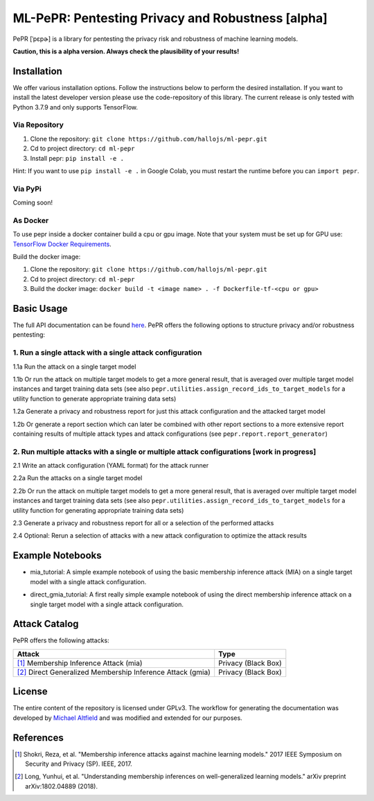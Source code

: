 ML-PePR: Pentesting Privacy and Robustness [alpha]
=====================================================

|docs_pages_workflow| |black| |python_versions|

.. |docs_pages_workflow| image:: https://github.com/maltfield/rtd-github-pages/workflows/docs_pages_workflow/badge.svg?branch=master
    :target: https://github.com/hallojs/ml-pepr/actions/workflows/docs_pages_workflow.yml

.. |black| image:: https://img.shields.io/badge/code%20style-black-000000.svg
    :target: https://github.com/psf/black

.. |python_versions| image:: pybadges/python_version.svg
    :target: https://www.python.org

PePR [ˈpɛpɚ] is a library for pentesting the privacy risk and robustness of machine learning models.

**Caution, this is a alpha version. Always check the plausibility of your results!**

Installation
------------
We offer various installation options. Follow the instructions below to perform the desired installation. If you want to
install the latest developer version please use the code-repository of this library. The current release is only tested
with Python 3.7.9 and only supports TensorFlow.

Via Repository
~~~~~~~~~~~~~~
1. Clone the repository: ``git clone https://github.com/hallojs/ml-pepr.git``
2. Cd to project directory: ``cd ml-pepr``
3. Install pepr: ``pip install -e .``

Hint: If you want to use ``pip install -e .`` in Google Colab, you must restart the runtime before you can
``import pepr``.

Via PyPi
~~~~~~~~
Coming soon!


As Docker
~~~~~~~~~
To use pepr inside a docker container build a cpu or gpu image. Note that your system must be set up for GPU use:
`TensorFlow Docker Requirements <https://www.tensorflow.org/install/docker>`_.

Build the docker image:

1. Clone the repository: ``git clone https://github.com/hallojs/ml-pepr.git``
2. Cd to project directory: ``cd ml-pepr``
3. Build the docker image: ``docker build -t <image name> . -f Dockerfile-tf-<cpu or gpu>``

Basic Usage
-----------
The full API documentation can be found `here <https://hallojs.github.io/ml-pepr/>`_. PePR offers the following options
to structure privacy and/or robustness pentesting:

1. Run a single attack with a single attack configuration
~~~~~~~~~~~~~~~~~~~~~~~~~~~~~~~~~~~~~~~~~~~~~~~~~~~~~~~~~

1.1a Run the attack on a single target model

1.1b Or run the attack on multiple target models to get a more general result, that is averaged over multiple target
model instances and target training data sets (see also ``pepr.utilities.assign_record_ids_to_target_models`` for
a utility function to generate appropriate training data sets)

1.2a Generate a privacy and robustness report for just this attack configuration and the attacked target model

1.2b Or generate a report section which can later be combined with other report sections to a more extensive report
containing results of multiple attack types and attack configurations (see ``pepr.report.report_generator``)

2. Run multiple attacks with a single or multiple attack configurations [work in progress]
~~~~~~~~~~~~~~~~~~~~~~~~~~~~~~~~~~~~~~~~~~~~~~~~~~~~~~~~~~~~~~~~~~~~~~~~~~~~~~~~~~~~~~~~~~

2.1 Write an attack configuration (YAML format) for the attack runner

2.2a Run the attacks on a single target model

2.2b Or run the attack on multiple target models to get a more general result, that is averaged over multiple target
model instances and target training data sets (see also ``pepr.utilities.assign_record_ids_to_target_models`` for
a utility function for generating appropriate training data sets)

2.3 Generate a privacy and robustness report for all or a selection of the performed attacks

2.4 Optional: Rerun a selection of attacks with a new attack configuration to optimize the attack results


Example Notebooks
-----------------
* |nb0|_ mia_tutorial: A simple example notebook of using the basic membership inference attack (MIA) on a
  single target model with a single attack configuration.

.. |nb0| image:: https://colab.research.google.com/assets/colab-badge.svg
.. _nb0: https://colab.research.google.com/github/hallojs/ml-pepr/blob/master/notebooks/mia_tutorial.ipynb

* |nb1|_ direct_gmia_tutorial: A first really simple example notebook of using the direct membership inference attack on a
  single target model with a single attack configuration.

.. |nb1| image:: https://colab.research.google.com/assets/colab-badge.svg
.. _nb1: https://colab.research.google.com/github/hallojs/ml-pepr/blob/master/notebooks/direct_gmia_tutorial.ipynb

Attack Catalog
--------------
PePR offers the following attacks:

+------------------------------------------------------------+---------------------+
| Attack                                                     | Type                |
+============================================================+=====================+
| [1]_ Membership Inference Attack (mia)                     | Privacy (Black Box) |
+------------------------------------------------------------+---------------------+
| [2]_ Direct Generalized Membership Inference Attack (gmia) | Privacy (Black Box) |
+------------------------------------------------------------+---------------------+

License
-------
The entire content of the repository is licensed under GPLv3. The workflow for generating the documentation was
developed by `Michael Altfield <https://github.com/maltfield/rtd-github-pages>`_ and was modified and extended for our
purposes.

References
----------
.. [1] Shokri, Reza, et al. "Membership inference attacks against machine learning models." 2017 IEEE Symposium on
   Security and Privacy (SP). IEEE, 2017.

.. [2] Long, Yunhui, et al. "Understanding membership inferences on well-generalized learning models." arXiv preprint
   arXiv:1802.04889 (2018).
